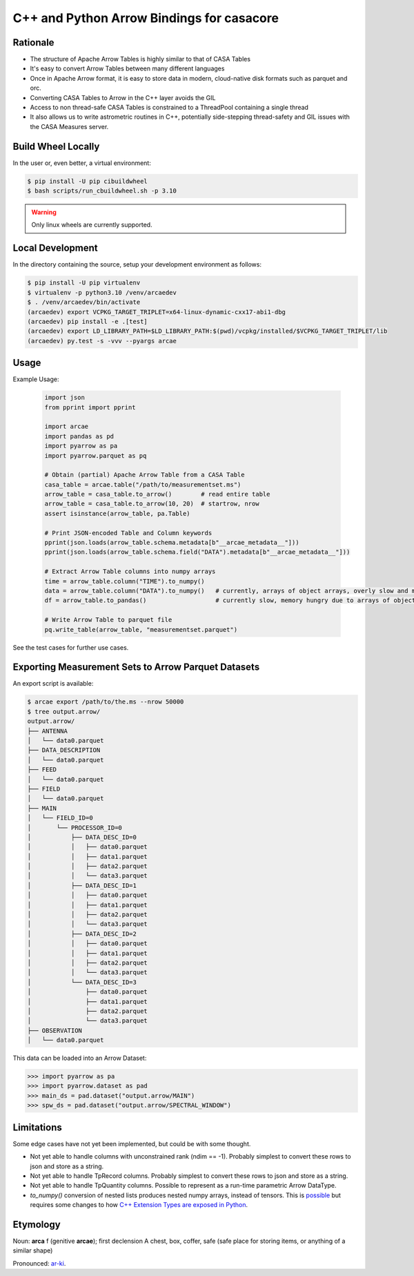 C++ and Python Arrow Bindings for casacore
==========================================


Rationale
---------

* The structure of Apache Arrow Tables is highly similar to that of CASA Tables
* It's easy to convert Arrow Tables between many different languages
* Once in Apache Arrow format, it is easy to store data in modern, cloud-native disk formats such as parquet and orc.
* Converting CASA Tables to Arrow in the C++ layer avoids the GIL
* Access to non thread-safe CASA Tables is constrained to a ThreadPool containing a single thread
* It also allows us to write astrometric routines in C++, potentially side-stepping thread-safety
  and GIL issues with the CASA Measures server.


Build Wheel Locally
-------------------

In the user or, even better, a virtual environment:

.. code-block:: python

  $ pip install -U pip cibuildwheel
  $ bash scripts/run_cbuildwheel.sh -p 3.10

.. warning::
  Only linux wheels are currently supported.

Local Development
-----------------

In the directory containing the source, setup your development environment as follows:

.. code-block:: python

  $ pip install -U pip virtualenv
  $ virtualenv -p python3.10 /venv/arcaedev
  $ . /venv/arcaedev/bin/activate
  (arcaedev) export VCPKG_TARGET_TRIPLET=x64-linux-dynamic-cxx17-abi1-dbg
  (arcaedev) pip install -e .[test]
  (arcaedev) export LD_LIBRARY_PATH=$LD_LIBRARY_PATH:$(pwd)/vcpkg/installed/$VCPKG_TARGET_TRIPLET/lib
  (arcaedev) py.test -s -vvv --pyargs arcae

Usage
-----

Example Usage:

  .. code-block:: python

    import json
    from pprint import pprint

    import arcae
    import pandas as pd
    import pyarrow as pa
    import pyarrow.parquet as pq

    # Obtain (partial) Apache Arrow Table from a CASA Table
    casa_table = arcae.table("/path/to/measurementset.ms")
    arrow_table = casa_table.to_arrow()        # read entire table
    arrow_table = casa_table.to_arrow(10, 20)  # startrow, nrow
    assert isinstance(arrow_table, pa.Table)

    # Print JSON-encoded Table and Column keywords
    pprint(json.loads(arrow_table.schema.metadata[b"__arcae_metadata__"]))
    pprint(json.loads(arrow_table.schema.field("DATA").metadata[b"__arcae_metadata__"]))

    # Extract Arrow Table columns into numpy arrays
    time = arrow_table.column("TIME").to_numpy()
    data = arrow_table.column("DATA").to_numpy()   # currently, arrays of object arrays, overly slow and memory hungry
    df = arrow_table.to_pandas()                   # currently slow, memory hungry due to arrays of object arrays

    # Write Arrow Table to parquet file
    pq.write_table(arrow_table, "measurementset.parquet")


See the test cases for further use cases.


Exporting Measurement Sets to Arrow Parquet Datasets
----------------------------------------------------

An export script is available:

.. code-block:: bash

  $ arcae export /path/to/the.ms --nrow 50000
  $ tree output.arrow/
  output.arrow/
  ├── ANTENNA
  │   └── data0.parquet
  ├── DATA_DESCRIPTION
  │   └── data0.parquet
  ├── FEED
  │   └── data0.parquet
  ├── FIELD
  │   └── data0.parquet
  ├── MAIN
  │   └── FIELD_ID=0
  │       └── PROCESSOR_ID=0
  │           ├── DATA_DESC_ID=0
  │           │   ├── data0.parquet
  │           │   ├── data1.parquet
  │           │   ├── data2.parquet
  │           │   └── data3.parquet
  │           ├── DATA_DESC_ID=1
  │           │   ├── data0.parquet
  │           │   ├── data1.parquet
  │           │   ├── data2.parquet
  │           │   └── data3.parquet
  │           ├── DATA_DESC_ID=2
  │           │   ├── data0.parquet
  │           │   ├── data1.parquet
  │           │   ├── data2.parquet
  │           │   └── data3.parquet
  │           └── DATA_DESC_ID=3
  │               ├── data0.parquet
  │               ├── data1.parquet
  │               ├── data2.parquet
  │               └── data3.parquet
  ├── OBSERVATION
  │   └── data0.parquet


This data can be loaded into an Arrow Dataset:

.. code-block:: python

    >>> import pyarrow as pa
    >>> import pyarrow.dataset as pad
    >>> main_ds = pad.dataset("output.arrow/MAIN")
    >>> spw_ds = pad.dataset("output.arrow/SPECTRAL_WINDOW")

Limitations
-----------

Some edge cases have not yet been implemented, but could be with some thought.

* Not yet able to handle columns with unconstrained rank (ndim == -1). Probably simplest to convert these rows to json and store as a string.
* Not yet able to handle TpRecord columns. Probably simplest to convert these rows to json and store as a string.
* Not yet able to handle TpQuantity columns. Possible to represent as a run-time parametric Arrow DataType.
* `to_numpy()` conversion of nested lists produces nested numpy arrays, instead of tensors.
  This is `possible <daskms_ext_types_>`_ but requires some changes to how
  `C++ Extension Types are exposed in Python <arrow_python_expose_cpp_ext_types_>`_.



Etymology
---------

Noun: **arca** f (genitive **arcae**); first declension
A chest, box, coffer, safe (safe place for storing items, or anything of a similar shape)

Pronounced: `ar-ki <arcae_pronounce_>`_.


.. _daskms_ext_types: https://github.com/ratt-ru/dask-ms/blob/1ff73ce3a60ea6479e40fc8cf440fd8d077e3d26/daskms/experimental/arrow/extension_types.py#L120-L152
.. _arrow_python_expose_cpp_ext_types: https://github.com/apache/arrow/issues/33997
.. _arcae_pronounce: https://translate.google.com/?sl=la&tl=en&text=arcae%0A&op=translate
